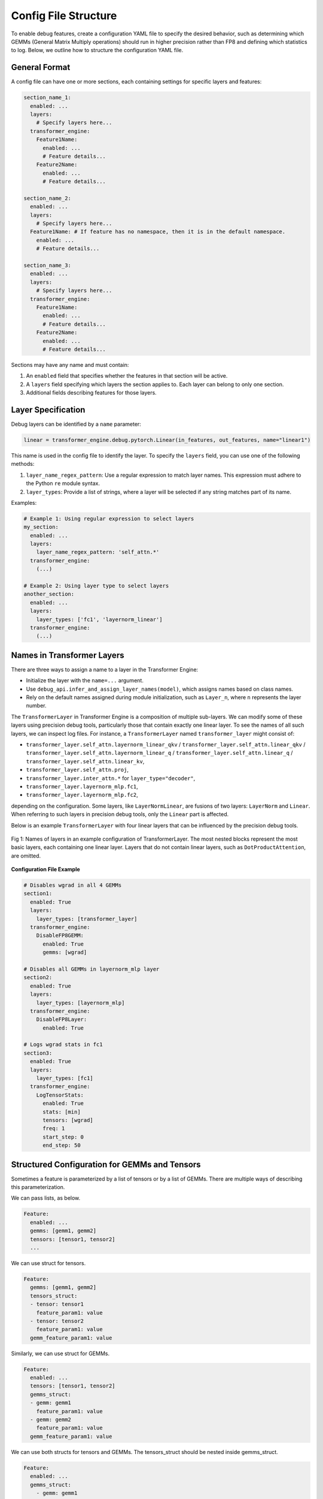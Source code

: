 ..
    Copyright (c) 2022-2025, NVIDIA CORPORATION & AFFILIATES. All rights reserved.

    See LICENSE for license information.

Config File Structure
=====================

To enable debug features, create a configuration YAML file to specify the desired behavior, such as determining which GEMMs (General Matrix Multiply operations) should run in higher precision rather than FP8 and defining which statistics to log. 
Below, we outline how to structure the configuration YAML file.

General Format
--------------


A config file can have one or more sections, each containing settings for specific layers and features:

.. code-block:: yaml

    section_name_1:
      enabled: ...
      layers:
        # Specify layers here...
      transformer_engine:
        Feature1Name:
          enabled: ...
          # Feature details...
        Feature2Name:
          enabled: ...
          # Feature details...

    section_name_2:
      enabled: ...
      layers:
        # Specify layers here...
      Feature1Name: # If feature has no namespace, then it is in the default namespace.
        enabled: ...
        # Feature details...

    section_name_3:
      enabled: ...
      layers:
        # Specify layers here...
      transformer_engine:
        Feature1Name:
          enabled: ...
          # Feature details...
        Feature2Name:
          enabled: ...
          # Feature details...

Sections may have any name and must contain:

1. An ``enabled`` field that specifies whether the features in that section will be active.
2. A ``layers`` field specifying which layers the section applies to. Each layer can belong to only one section.
3. Additional fields describing features for those layers.

Layer Specification
-------------------


Debug layers can be identified by a ``name`` parameter:

.. code-block:: python

    linear = transformer_engine.debug.pytorch.Linear(in_features, out_features, name="linear1")

This name is used in the config file to identify the layer. To specify the ``layers`` field, you can use one of the following methods:

1. ``layer_name_regex_pattern``: Use a regular expression to match layer names. This expression must adhere to the Python ``re`` module syntax.
2. ``layer_types``: Provide a list of strings, where a layer will be selected if any string matches part of its name.

Examples:

.. code-block:: yaml

    # Example 1: Using regular expression to select layers
    my_section:
      enabled: ...
      layers:
        layer_name_regex_pattern: 'self_attn.*'
      transformer_engine:
        (...)

    # Example 2: Using layer type to select layers
    another_section:
      enabled: ...
      layers:
        layer_types: ['fc1', 'layernorm_linear']
      transformer_engine:
        (...)

Names in Transformer Layers
---------------------------


There are three ways to assign a name to a layer in the Transformer Engine:

- Initialize the layer with the ``name=...`` argument.
- Use ``debug_api.infer_and_assign_layer_names(model)``, which assigns names based on class names.
- Rely on the default names assigned during module initialization, such as ``Layer_n``, where ``n`` represents the layer number.

The ``TransformerLayer`` in Transformer Engine is a composition of multiple sub-layers. We can modify some of these layers using precision debug tools, particularly those that contain exactly one linear layer. To see the names of all such layers, we can inspect log files. For instance, a ``TransformerLayer`` named ``transformer_layer`` might consist of:

- ``transformer_layer.self_attn.layernorm_linear_qkv`` / ``transformer_layer.self_attn.linear_qkv`` / ``transformer_layer.self_attn.layernorm_linear_q`` / ``transformer_layer.self_attn.linear_q`` / ``transformer_layer.self_attn.linear_kv``,
- ``transformer_layer.self_attn.proj``,
- ``transformer_layer.inter_attn.*`` for ``layer_type="decoder"``,
- ``transformer_layer.layernorm_mlp.fc1``,
- ``transformer_layer.layernorm_mlp.fc2``,

depending on the configuration. Some layers, like ``LayerNormLinear``, are fusions of two layers: ``LayerNorm`` and ``Linear``. When referring to such layers in precision debug tools, only the ``Linear`` part is affected.

Below is an example ``TransformerLayer`` with four linear layers that can be influenced by the precision debug tools.

.. figure:: ./img/names.svg
   :align: center
   :width: 80%

   Fig 1: Names of layers in an example configuration of TransformerLayer. The most nested blocks represent the most basic layers, each containing one linear layer. Layers that do not contain linear layers, such as ``DotProductAttention``, are omitted.

**Configuration File Example**

.. code-block:: yaml

    # Disables wgrad in all 4 GEMMs
    section1:
      enabled: True
      layers:
        layer_types: [transformer_layer]
      transformer_engine:
        DisableFP8GEMM:
          enabled: True
          gemms: [wgrad]

    # Disables all GEMMs in layernorm_mlp layer
    section2:
      enabled: True
      layers:
        layer_types: [layernorm_mlp]
      transformer_engine:
        DisableFP8Layer:
          enabled: True
      
    # Logs wgrad stats in fc1
    section3:
      enabled: True
      layers:
        layer_types: [fc1]
      transformer_engine:
        LogTensorStats:
          enabled: True
          stats: [min]
          tensors: [wgrad]
          freq: 1
          start_step: 0
          end_step: 50


Structured Configuration for GEMMs and Tensors
----------------------------------------------

Sometimes a feature is parameterized by a list of tensors or by a list of GEMMs.
There are multiple ways of describing this parameterization.

We can pass lists, as below.

.. code-block:: yaml

    Feature:
      enabled: ...
      gemms: [gemm1, gemm2]
      tensors: [tensor1, tensor2]
      ...

We can use struct for tensors.

.. code-block:: yaml

    Feature:
      gemms: [gemm1, gemm2]
      tensors_struct:
      - tensor: tensor1
        feature_param1: value
      - tensor: tensor2
        feature_param1: value
      gemm_feature_param1: value

Similarly, we can use struct for GEMMs.

.. code-block:: yaml

    Feature:
      enabled: ...
      tensors: [tensor1, tensor2]
      gemms_struct:
      - gemm: gemm1
        feature_param1: value
      - gemm: gemm2
        feature_param1: value
      gemm_feature_param1: value

We can use both structs for tensors and GEMMs. The tensors_struct should be nested inside gemms_struct.

.. code-block:: yaml

    Feature:
      enabled: ...
      gemms_struct:
        - gemm: gemm1
          tensors: [tensor1, tensor2]
          tensor_feature_param1: value
          gemm_feature_param1: value
        - gemm: gemm2
          tensors_struct:
          - tensor: tensor1
            tensor_feature_param1: value
          - tensor: tensor2
            tensor_feature_param2: value
          gemm_feature_param1: value

Enabling or Disabling Sections and Features
-------------------------------------------

Debug features can be enabled or disabled with the ``enabled`` keyword:

.. code-block:: yaml

    section1:
      enabled: True
      layers:
        layer_types: [self_attention]
      transformer_engine:
        LogTensorStats:
          enabled: False # Disables the LogTensorStats feature
          stats: [max, min, mean, std, l1_norm]

    section2:
      enabled: False # Disables entire section2
      transformer_engine:
        LogFp8TensorStats:
          enabled: True # Does not enable the LogFp8TensorStats feature, because section2 is disabled
          stats: [underflows, overflows]

By organizing your ``config.yaml`` properly, you can easily manage debugging features, ensuring a more streamlined and customizable debugging experience.
